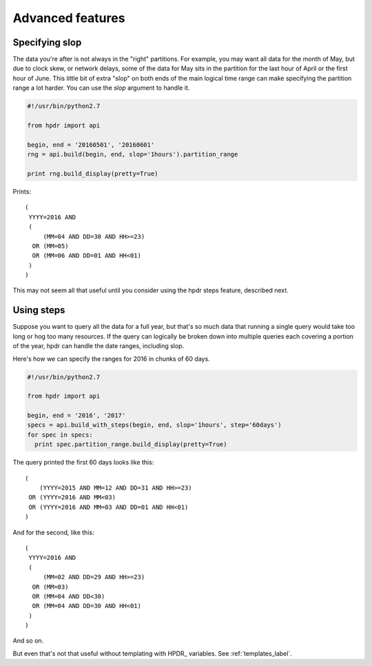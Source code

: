 Advanced features
#################

Specifying slop
*******************************

The data you're after is not always in the "right" partitions. For example, you may want all data for the month of May, but due to
clock skew, or network delays, some of the data for May sits in the partition for the last hour of April or the first hour of June.
This little bit of extra "slop" on both ends of the main logical time range can make specifying the partition range
a lot harder. You can use the *slop* argument to handle it.

.. code-block:: python

  #!/usr/bin/python2.7

  from hpdr import api

  begin, end = '20160501', '20160601'
  rng = api.build(begin, end, slop='1hours').partition_range

  print rng.build_display(pretty=True)

Prints::

  (
   YYYY=2016 AND
   (
       (MM=04 AND DD=30 AND HH>=23)
    OR (MM=05)
    OR (MM=06 AND DD=01 AND HH<01)
   )
  )

This may not seem all that useful until you consider using the hpdr steps feature, described next.

  
Using steps
***********

Suppose you want to query all the data for a full year, but that's so much data that running a single query would take too long or
hog too many resources. If the query can logically be broken down into multiple queries each covering a portion of the year,
hpdr can handle the date ranges, including slop.

Here's how we can specify the ranges for 2016 in chunks of 60 days.

.. code-block:: python

  #!/usr/bin/python2.7

  from hpdr import api

  begin, end = '2016', '2017'
  specs = api.build_with_steps(begin, end, slop='1hours', step='60days')
  for spec in specs:
    print spec.partition_range.build_display(pretty=True)


The query printed the first 60 days looks like this::

  (
      (YYYY=2015 AND MM=12 AND DD=31 AND HH>=23)
   OR (YYYY=2016 AND MM<03)
   OR (YYYY=2016 AND MM=03 AND DD=01 AND HH<01)
  )

And for the second, like this::
     
  (
   YYYY=2016 AND
   (
       (MM=02 AND DD=29 AND HH>=23)
    OR (MM=03)
    OR (MM=04 AND DD<30)
    OR (MM=04 AND DD=30 AND HH<01)
   )
  )
  
And so on.

But even that's not that useful without templating with HPDR\_ variables. See :ref:`templates_label`. 

